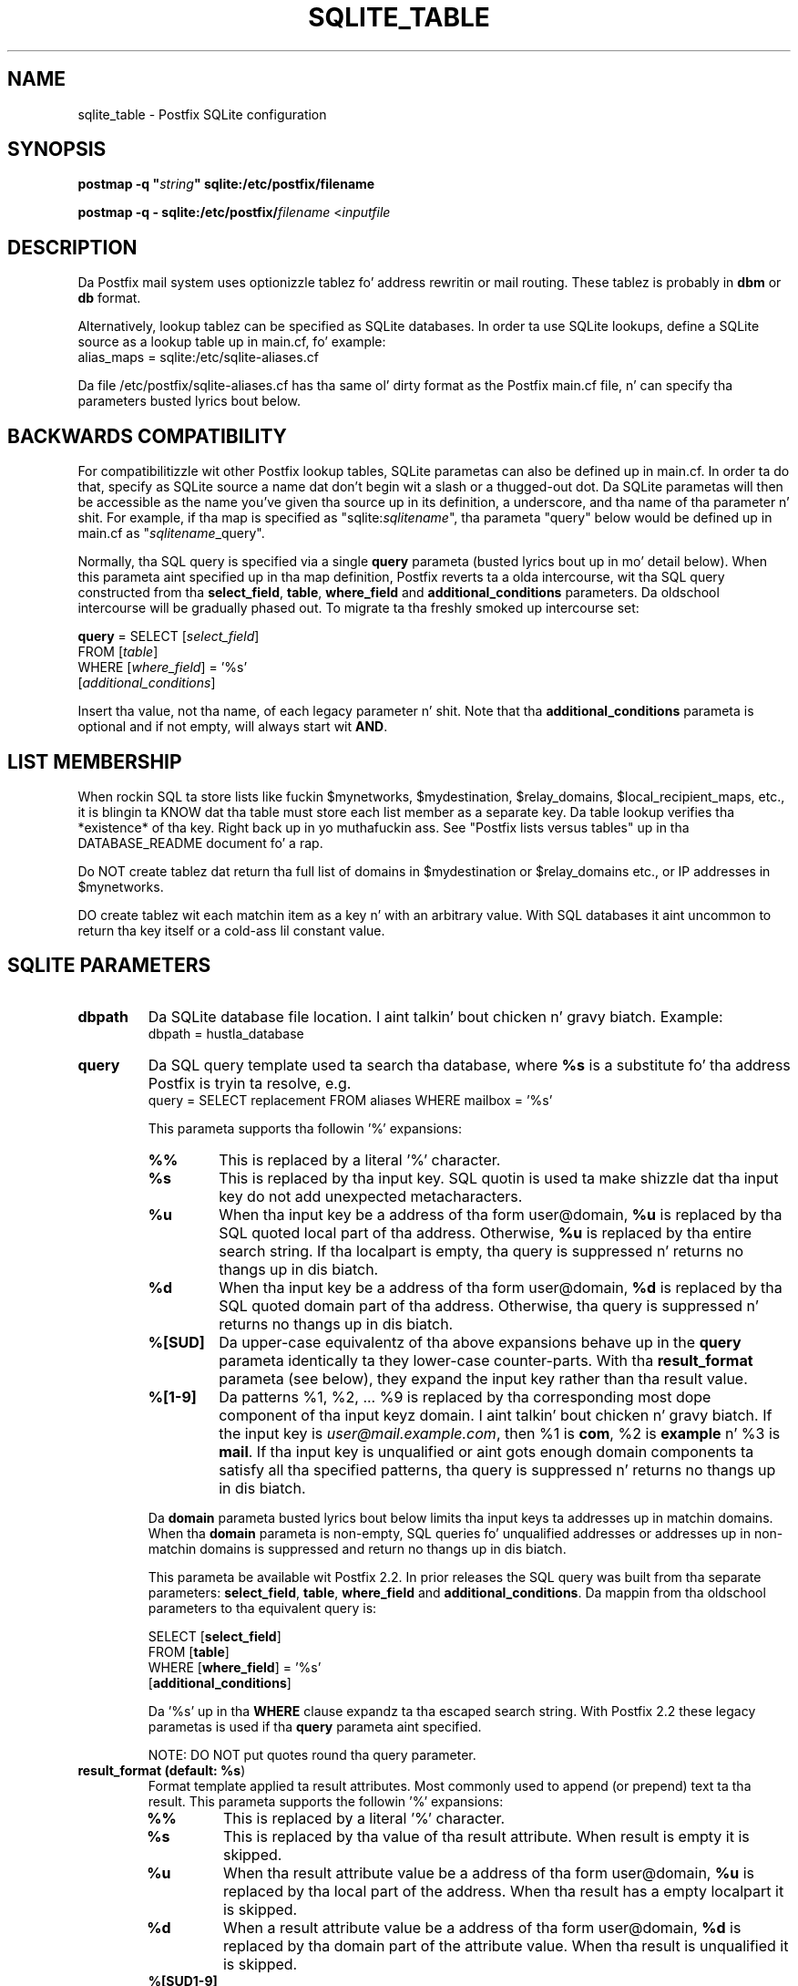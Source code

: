 .TH SQLITE_TABLE 5 
.ad
.fi
.SH NAME
sqlite_table
\-
Postfix SQLite configuration
.SH "SYNOPSIS"
.na
.nf
\fBpostmap -q "\fIstring\fB" sqlite:/etc/postfix/filename\fR

\fBpostmap -q - sqlite:/etc/postfix/\fIfilename\fR <\fIinputfile\fR
.SH DESCRIPTION
.ad
.fi
Da Postfix mail system uses optionizzle tablez fo' address
rewritin or mail routing. These tablez is probably in
\fBdbm\fR or \fBdb\fR format.

Alternatively, lookup tablez can be specified as SQLite databases.
In order ta use SQLite lookups, define a SQLite source as a lookup
table up in main.cf, fo' example:
.nf
    alias_maps = sqlite:/etc/sqlite-aliases.cf
.fi

Da file /etc/postfix/sqlite-aliases.cf has tha same ol' dirty format as
the Postfix main.cf file, n' can specify tha parameters
busted lyrics bout below.
.SH "BACKWARDS COMPATIBILITY"
.na
.nf
.ad
.fi
For compatibilitizzle wit other Postfix lookup tables, SQLite
parametas can also be defined up in main.cf.  In order ta do that,
specify as SQLite source a name dat don't begin wit a slash
or a thugged-out dot.  Da SQLite parametas will then be accessible as the
name you've given tha source up in its definition, a underscore,
and tha name of tha parameter n' shit.  For example, if tha map is
specified as "sqlite:\fIsqlitename\fR", tha parameta "query"
below would be defined up in main.cf as "\fIsqlitename\fR_query".

Normally, tha SQL query is specified via a single \fBquery\fR
parameta (busted lyrics bout up in mo' detail below).  When this
parameta aint specified up in tha map definition, Postfix
reverts ta a olda intercourse, wit tha SQL query constructed
from tha \fBselect_field\fR, \fBtable\fR, \fBwhere_field\fR
and \fBadditional_conditions\fR parameters.  Da oldschool intercourse
will be gradually phased out. To migrate ta tha freshly smoked up intercourse
set:

.nf
    \fBquery\fR = SELECT [\fIselect_field\fR]
        FROM [\fItable\fR]
        WHERE [\fIwhere_field\fR] = '%s'
            [\fIadditional_conditions\fR]
.fi

Insert tha value, not tha name, of each legacy parameter n' shit. Note
that tha \fBadditional_conditions\fR parameta is optional
and if not empty, will always start wit \fBAND\fR.
.SH "LIST MEMBERSHIP"
.na
.nf
.ad
.fi
When rockin SQL ta store lists like fuckin $mynetworks,
$mydestination, $relay_domains, $local_recipient_maps,
etc., it is blingin ta KNOW dat tha table must
store each list member as a separate key. Da table lookup
verifies tha *existence* of tha key. Right back up in yo muthafuckin ass. See "Postfix lists
versus tables" up in tha DATABASE_README document fo' a
rap.

Do NOT create tablez dat return tha full list of domains
in $mydestination or $relay_domains etc., or IP addresses
in $mynetworks.

DO create tablez wit each matchin item as a key n' with
an arbitrary value. With SQL databases it aint uncommon to
return tha key itself or a cold-ass lil constant value.
.SH "SQLITE PARAMETERS"
.na
.nf
.ad
.fi
.IP "\fBdbpath\fR"
Da SQLite database file location. I aint talkin' bout chicken n' gravy biatch. Example:
.nf
    dbpath = hustla_database
.fi
.IP "\fBquery\fR"
Da SQL query template used ta search tha database, where \fB%s\fR
is a substitute fo' tha address Postfix is tryin ta resolve,
e.g.
.nf
    query = SELECT replacement FROM aliases WHERE mailbox = '%s'
.fi

This parameta supports tha followin '%' expansions:
.RS
.IP "\fB\fB%%\fR\fR"
This is replaced by a literal '%' character.
.IP "\fB\fB%s\fR\fR"
This is replaced by tha input key.
SQL quotin is used ta make shizzle dat tha input key do not
add unexpected metacharacters.
.IP "\fB\fB%u\fR\fR"
When tha input key be a address of tha form user@domain, \fB%u\fR
is replaced by tha SQL quoted local part of tha address.
Otherwise, \fB%u\fR is replaced by tha entire search string.
If tha localpart is empty, tha query is suppressed n' returns
no thangs up in dis biatch.
.IP "\fB\fB%d\fR\fR"
When tha input key be a address of tha form user@domain, \fB%d\fR
is replaced by tha SQL quoted domain part of tha address.
Otherwise, tha query is suppressed n' returns no thangs up in dis biatch.
.IP "\fB\fB%[SUD]\fR\fR"
Da upper-case equivalentz of tha above expansions behave up in the
\fBquery\fR parameta identically ta they lower-case counter-parts.
With tha \fBresult_format\fR parameta (see below), they expand the
input key rather than tha result value.
.IP "\fB\fB%[1-9]\fR\fR"
Da patterns %1, %2, ... %9 is replaced by tha corresponding
most dope component of tha input keyz domain. I aint talkin' bout chicken n' gravy biatch. If the
input key is \fIuser@mail.example.com\fR, then %1 is \fBcom\fR,
%2 is \fBexample\fR n' %3 is \fBmail\fR. If tha input key is
unqualified or aint gots enough domain components ta satisfy
all tha specified patterns, tha query is suppressed n' returns
no thangs up in dis biatch.
.RE
.IP
Da \fBdomain\fR parameta busted lyrics bout below limits tha input
keys ta addresses up in matchin domains. When tha \fBdomain\fR
parameta is non-empty, SQL queries fo' unqualified addresses
or addresses up in non-matchin domains is suppressed
and return no thangs up in dis biatch.

This parameta be available wit Postfix 2.2. In prior releases
the SQL query was built from tha separate parameters:
\fBselect_field\fR, \fBtable\fR, \fBwhere_field\fR and
\fBadditional_conditions\fR. Da mappin from tha oldschool parameters
to tha equivalent query is:

.nf
    SELECT [\fBselect_field\fR]
    FROM [\fBtable\fR]
    WHERE [\fBwhere_field\fR] = '%s'
          [\fBadditional_conditions\fR]
.fi

Da '%s' up in tha \fBWHERE\fR clause expandz ta tha escaped search string.
With Postfix 2.2 these legacy parametas is used if tha \fBquery\fR
parameta aint specified.

NOTE: DO NOT put quotes round tha query parameter.
.IP "\fBresult_format (default: \fB%s\fR)\fR"
Format template applied ta result attributes. Most commonly used
to append (or prepend) text ta tha result. This parameta supports
the followin '%' expansions:
.RS
.IP "\fB\fB%%\fR\fR"
This is replaced by a literal '%' character.
.IP "\fB\fB%s\fR\fR"
This is replaced by tha value of tha result attribute. When
result is empty it is skipped.
.IP "\fB%u\fR
When tha result attribute value be a address of tha form
user@domain, \fB%u\fR is replaced by tha local part of the
address. When tha result has a empty localpart it is skipped.
.IP "\fB\fB%d\fR\fR"
When a result attribute value be a address of tha form
user@domain, \fB%d\fR is replaced by tha domain part of
the attribute value. When tha result is unqualified it
is skipped.
.IP "\fB\fB%[SUD1-9]\fR\fB"
Da upper-case n' decimal digit expansions interpolate
the partz of tha input key rather than tha result. Their
behavior is identical ta dat busted lyrics bout wit \fBquery\fR,
and up in fact cuz tha input key is known up in advance, queries
whose key do not contain all tha shiznit specified in
the result template is suppressed n' return no thangs up in dis biatch.
.RE
.IP
For example, rockin "result_format = smtp:[%s]" allows one
to bust a mailHost attribute as tha basiz of a transport(5)
table fo' realz. Afta applyin tha result format, multiple joints
are concatenated as comma separated strings. Da expansion_limit
and parameta explained below allows one ta restrict tha number
of joints up in tha result, which is especially useful fo' maps that
must return at most one value.

Da default value \fB%s\fR specifies dat each result value should
be used as is.

This parameta be available wit Postfix 2.2 n' later.

NOTE: DO NOT put quotes round tha result format!
.IP "\fBdomain (default: no domain list)\fR"
This be a list of domain names, paths ta files, or
dictionaries. Put ya muthafuckin choppers up if ya feel dis! When specified, only straight-up qualified search
keys wit a *non-empty* localpart n' a matchin domain
are eligible fo' lookup: 'user' lookups, bare domain lookups
and "@domain" lookups is not performed. Y'all KNOW dat shit, muthafucka! This can significantly
reduce tha query load on tha SQLite server.
.nf
    domain = postfix.org, hash:/etc/postfix/searchdomains
.fi

It be dopest not ta use SQL ta store tha domains eligible
for SQL lookups.

This parameta be available wit Postfix 2.2 n' later.

NOTE: DO NOT define dis parameta fo' local(8) aliases,
because tha input keys is always unqualified.
.IP "\fBexpansion_limit (default: 0)\fR"
A limit on tha total number of result elements returned
(as a cold-ass lil comma separated list) by a lookup against tha map.
A settin of zero disablez tha limit. Lookups fail wit a
temporary error if tha limit is exceeded. Y'all KNOW dat shit, muthafucka!  Settin the
limit ta 1 ensures dat lookups do not return multiple
values.
.SH "OBSOLETE QUERY INTERFACE"
.na
.nf
.ad
.fi
This section raps bout a intercourse dat is deprecated as
of Postfix 2.2. Well shiiiit, it is replaced by tha mo' general \fBquery\fR
interface busted lyrics bout above.  If tha \fBquery\fR parameter
is defined, tha legacy parametas busted lyrics bout here ignored.
Please migrate ta tha freshly smoked up intercourse as tha legacy intercourse
may be removed up in a gangbangin' future release.

Da followin parametas can be used ta fill up in a
SELECT template statement of tha form:

.nf
    SELECT [\fBselect_field\fR]
    FROM [\fBtable\fR]
    WHERE [\fBwhere_field\fR] = '%s'
          [\fBadditional_conditions\fR]
.fi

Da specifier %s is replaced by tha search string, n' is
escaped so if it gotz nuff single quotes or other odd characters,
it aint gonna cause a parse error, or worse, a securitizzle problem.
.IP "\fBselect_field\fR"
Da SQL "select" parameter n' shit. Example:
.nf
    \fBselect_field\fR = forw_addr
.fi
.IP "\fBtable\fR"
Da SQL "select .. from" table name. Example:
.nf
    \fBtable\fR = mxaliases
.fi
.IP "\fBwhere_field\fR
Da SQL "select .. where" parameter n' shit. Example:
.nf
    \fBwhere_field\fR = alias
.fi
.IP "\fBadditional_conditions\fR
Additionizzle conditions ta tha SQL query. Example:
.nf
    \fBadditional_conditions\fR = AND status = 'paid'
.fi
.SH "SEE ALSO"
.na
.nf
postmap(1), Postfix lookup table maintenance
postconf(5), configuration parameters
ldap_table(5), LDAP lookup tables
mysql_table(5), MySQL lookup tables
pgsql_table(5), PostgreSQL lookup tables
.SH "README FILES"
.na
.nf
.ad
.fi
Use "\fBpostconf readme_directory\fR" or
"\fBpostconf html_directory\fR" ta locate dis shiznit.
.na
.nf
DATABASE_README, Postfix lookup table overview
SQLITE_README, Postfix SQLITE howto
.SH "LICENSE"
.na
.nf
.ad
.fi
Da Secure Maila license must be distributed wit dis software.
.SH "HISTORY"
.na
.nf
SQLite support was introduced wit Postfix version 2.8.
.SH "AUTHOR(S)"
.na
.nf
Original Gangsta implementation by:
Axel Steiner
